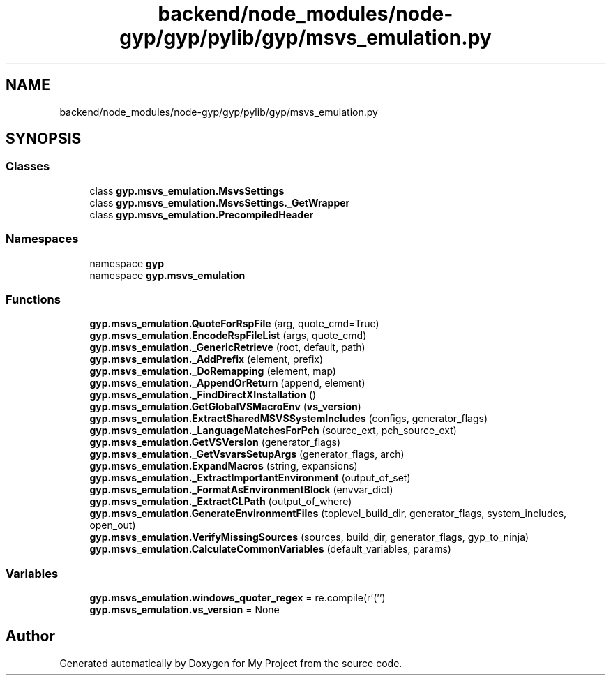 .TH "backend/node_modules/node-gyp/gyp/pylib/gyp/msvs_emulation.py" 3 "My Project" \" -*- nroff -*-
.ad l
.nh
.SH NAME
backend/node_modules/node-gyp/gyp/pylib/gyp/msvs_emulation.py
.SH SYNOPSIS
.br
.PP
.SS "Classes"

.in +1c
.ti -1c
.RI "class \fBgyp\&.msvs_emulation\&.MsvsSettings\fP"
.br
.ti -1c
.RI "class \fBgyp\&.msvs_emulation\&.MsvsSettings\&._GetWrapper\fP"
.br
.ti -1c
.RI "class \fBgyp\&.msvs_emulation\&.PrecompiledHeader\fP"
.br
.in -1c
.SS "Namespaces"

.in +1c
.ti -1c
.RI "namespace \fBgyp\fP"
.br
.ti -1c
.RI "namespace \fBgyp\&.msvs_emulation\fP"
.br
.in -1c
.SS "Functions"

.in +1c
.ti -1c
.RI "\fBgyp\&.msvs_emulation\&.QuoteForRspFile\fP (arg, quote_cmd=True)"
.br
.ti -1c
.RI "\fBgyp\&.msvs_emulation\&.EncodeRspFileList\fP (args, quote_cmd)"
.br
.ti -1c
.RI "\fBgyp\&.msvs_emulation\&._GenericRetrieve\fP (root, default, path)"
.br
.ti -1c
.RI "\fBgyp\&.msvs_emulation\&._AddPrefix\fP (element, prefix)"
.br
.ti -1c
.RI "\fBgyp\&.msvs_emulation\&._DoRemapping\fP (element, map)"
.br
.ti -1c
.RI "\fBgyp\&.msvs_emulation\&._AppendOrReturn\fP (append, element)"
.br
.ti -1c
.RI "\fBgyp\&.msvs_emulation\&._FindDirectXInstallation\fP ()"
.br
.ti -1c
.RI "\fBgyp\&.msvs_emulation\&.GetGlobalVSMacroEnv\fP (\fBvs_version\fP)"
.br
.ti -1c
.RI "\fBgyp\&.msvs_emulation\&.ExtractSharedMSVSSystemIncludes\fP (configs, generator_flags)"
.br
.ti -1c
.RI "\fBgyp\&.msvs_emulation\&._LanguageMatchesForPch\fP (source_ext, pch_source_ext)"
.br
.ti -1c
.RI "\fBgyp\&.msvs_emulation\&.GetVSVersion\fP (generator_flags)"
.br
.ti -1c
.RI "\fBgyp\&.msvs_emulation\&._GetVsvarsSetupArgs\fP (generator_flags, arch)"
.br
.ti -1c
.RI "\fBgyp\&.msvs_emulation\&.ExpandMacros\fP (string, expansions)"
.br
.ti -1c
.RI "\fBgyp\&.msvs_emulation\&._ExtractImportantEnvironment\fP (output_of_set)"
.br
.ti -1c
.RI "\fBgyp\&.msvs_emulation\&._FormatAsEnvironmentBlock\fP (envvar_dict)"
.br
.ti -1c
.RI "\fBgyp\&.msvs_emulation\&._ExtractCLPath\fP (output_of_where)"
.br
.ti -1c
.RI "\fBgyp\&.msvs_emulation\&.GenerateEnvironmentFiles\fP (toplevel_build_dir, generator_flags, system_includes, open_out)"
.br
.ti -1c
.RI "\fBgyp\&.msvs_emulation\&.VerifyMissingSources\fP (sources, build_dir, generator_flags, gyp_to_ninja)"
.br
.ti -1c
.RI "\fBgyp\&.msvs_emulation\&.CalculateCommonVariables\fP (default_variables, params)"
.br
.in -1c
.SS "Variables"

.in +1c
.ti -1c
.RI "\fBgyp\&.msvs_emulation\&.windows_quoter_regex\fP = re\&.compile(r'(\\\\*)'')"
.br
.ti -1c
.RI "\fBgyp\&.msvs_emulation\&.vs_version\fP = None"
.br
.in -1c
.SH "Author"
.PP 
Generated automatically by Doxygen for My Project from the source code\&.
